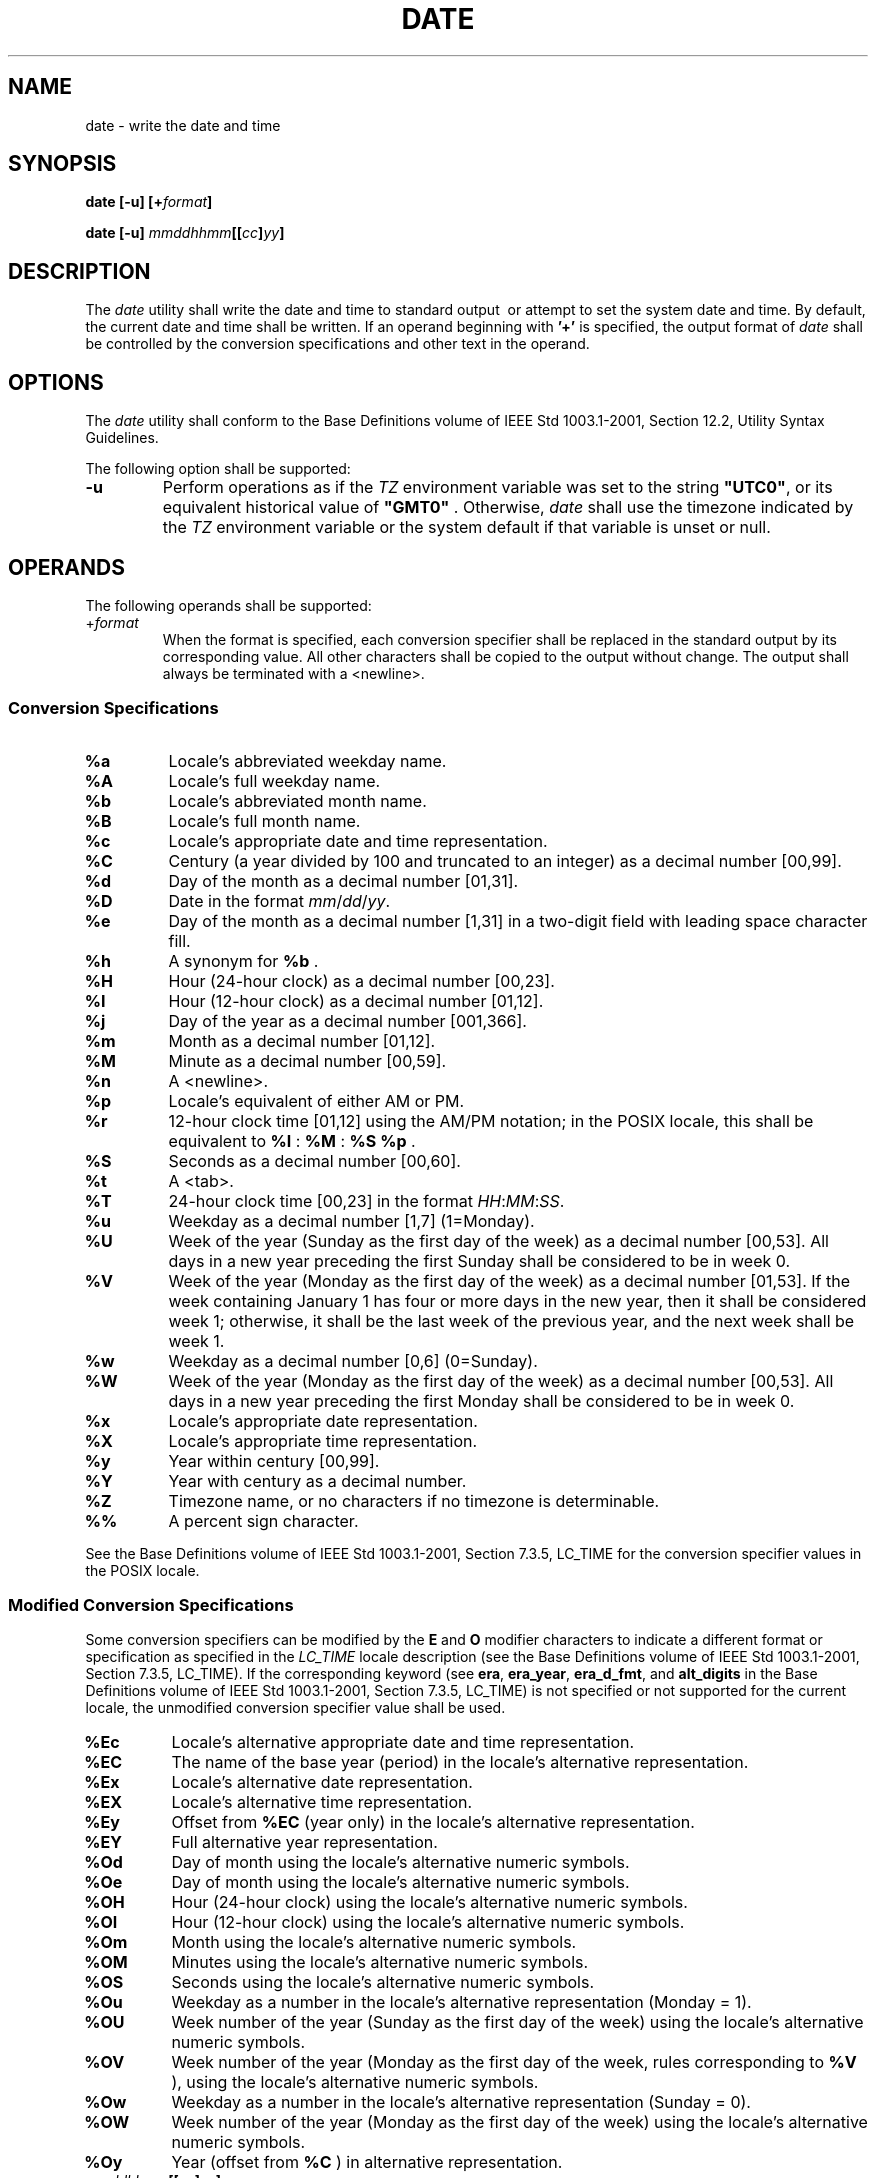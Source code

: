 .\" Copyright (c) 2001-2003 The Open Group, All Rights Reserved 
.TH "DATE" 1 2003 "IEEE/The Open Group" "POSIX Programmer's Manual"
.\" date 
.SH NAME
date \- write the date and time
.SH SYNOPSIS
.LP
\fBdate\fP \fB[\fP\fB-u\fP\fB] [\fP\fB+\fP\fIformat\fP\fB]\fP\fB
.br
.sp
\fP
.LP
\fBdate\fP \fB[\fP\fB-u\fP\fB]\fP
\fImmddhhmm\fP\fB[[\fP\fIcc\fP\fB]\fP\fIyy\fP\fB]\fP\fB\fP
\fB
.br
\fP
.SH DESCRIPTION
.LP
The \fIdate\fP utility shall write the date and time to standard output
\ or attempt
to set the system date and time.  By default, the current date and
time shall be written. If an operand beginning with \fB'+'\fP is specified,
the output format of \fIdate\fP shall be controlled
by the conversion specifications and other text in the operand.
.SH OPTIONS
.LP
The \fIdate\fP utility shall conform to the Base Definitions volume
of IEEE\ Std\ 1003.1-2001, Section 12.2, Utility Syntax Guidelines.
.LP
The following option shall be supported:
.TP 7
\fB-u\fP
Perform operations as if the \fITZ\fP environment variable was set
to the string \fB"UTC0"\fP, or its equivalent
historical value of \fB"GMT0"\fP . Otherwise, \fIdate\fP shall use
the timezone indicated by the \fITZ\fP environment variable
or the system default if that variable is unset or null.
.sp
.SH OPERANDS
.LP
The following operands shall be supported:
.TP 7
+\fIformat\fP
When the format is specified, each conversion specifier shall be replaced
in the standard output by its corresponding value.
All other characters shall be copied to the output without change.
The output shall always be terminated with a
<newline>.
.sp
.SS Conversion Specifications
.TP 7
\fB%a\fP
Locale's abbreviated weekday name.
.TP 7
\fB%A\fP
Locale's full weekday name.
.TP 7
\fB%b\fP
Locale's abbreviated month name.
.TP 7
\fB%B\fP
Locale's full month name.
.TP 7
\fB%c\fP
Locale's appropriate date and time representation.
.TP 7
\fB%C\fP
Century (a year divided by 100 and truncated to an integer) as a decimal
number [00,99].
.TP 7
\fB%d\fP
Day of the month as a decimal number [01,31].
.TP 7
\fB%D\fP
Date in the format \fImm\fP/\fIdd\fP/\fIyy\fP.
.TP 7
\fB%e\fP
Day of the month as a decimal number [1,31] in a two-digit field with
leading space character fill.
.TP 7
\fB%h\fP
A synonym for \fB%b\fP .
.TP 7
\fB%H\fP
Hour (24-hour clock) as a decimal number [00,23].
.TP 7
\fB%I\fP
Hour (12-hour clock) as a decimal number [01,12].
.TP 7
\fB%j\fP
Day of the year as a decimal number [001,366].
.TP 7
\fB%m\fP
Month as a decimal number [01,12].
.TP 7
\fB%M\fP
Minute as a decimal number [00,59].
.TP 7
\fB%n\fP
A <newline>.
.TP 7
\fB%p\fP
Locale's equivalent of either AM or PM.
.TP 7
\fB%r\fP
12-hour clock time [01,12] using the AM/PM notation; in the POSIX
locale, this shall be equivalent to \fB%I\fP : \fB%M\fP
: \fB%S\fP \fB%p\fP .
.TP 7
\fB%S\fP
Seconds as a decimal number [00,60].
.TP 7
\fB%t\fP
A <tab>.
.TP 7
\fB%T\fP
24-hour clock time [00,23] in the format \fIHH\fP:\fIMM\fP:\fISS\fP.
.TP 7
\fB%u\fP
Weekday as a decimal number [1,7] (1=Monday).
.TP 7
\fB%U\fP
Week of the year (Sunday as the first day of the week) as a decimal
number [00,53]. All days in a new year preceding the first
Sunday shall be considered to be in week 0.
.TP 7
\fB%V\fP
Week of the year (Monday as the first day of the week) as a decimal
number [01,53]. If the week containing January 1 has four
or more days in the new year, then it shall be considered week 1;
otherwise, it shall be the last week of the previous year, and
the next week shall be week 1.
.TP 7
\fB%w\fP
Weekday as a decimal number [0,6] (0=Sunday).
.TP 7
\fB%W\fP
Week of the year (Monday as the first day of the week) as a decimal
number [00,53]. All days in a new year preceding the first
Monday shall be considered to be in week 0.
.TP 7
\fB%x\fP
Locale's appropriate date representation.
.TP 7
\fB%X\fP
Locale's appropriate time representation.
.TP 7
\fB%y\fP
Year within century [00,99].
.TP 7
\fB%Y\fP
Year with century as a decimal number.
.TP 7
\fB%Z\fP
Timezone name, or no characters if no timezone is determinable.
.TP 7
\fB%%\fP
A percent sign character.
.sp
.LP
See the Base Definitions volume of IEEE\ Std\ 1003.1-2001, Section
7.3.5, LC_TIME for the conversion specifier values in the POSIX locale.
.SS Modified Conversion Specifications
.LP
Some conversion specifiers can be modified by the \fBE\fP and \fBO\fP
modifier characters to indicate a different format
or specification as specified in the \fILC_TIME\fP locale description
(see the Base Definitions volume of
IEEE\ Std\ 1003.1-2001, Section 7.3.5, LC_TIME). If the
corresponding keyword (see \fBera\fP, \fBera_year\fP, \fBera_d_fmt\fP,
and \fBalt_digits\fP in the Base Definitions volume of
IEEE\ Std\ 1003.1-2001, Section 7.3.5, LC_TIME) is not specified or
not supported for the current locale, the unmodified conversion specifier
value shall be used.
.TP 7
\fB%Ec\fP
Locale's alternative appropriate date and time representation.
.TP 7
\fB%EC\fP
The name of the base year (period) in the locale's alternative representation.
.TP 7
\fB%Ex\fP
Locale's alternative date representation.
.TP 7
\fB%EX\fP
Locale's alternative time representation.
.TP 7
\fB%Ey\fP
Offset from \fB%EC\fP (year only) in the locale's alternative representation.
.TP 7
\fB%EY\fP
Full alternative year representation.
.TP 7
\fB%Od\fP
Day of month using the locale's alternative numeric symbols.
.TP 7
\fB%Oe\fP
Day of month using the locale's alternative numeric symbols.
.TP 7
\fB%OH\fP
Hour (24-hour clock) using the locale's alternative numeric symbols.
.TP 7
\fB%OI\fP
Hour (12-hour clock) using the locale's alternative numeric symbols.
.TP 7
\fB%Om\fP
Month using the locale's alternative numeric symbols.
.TP 7
\fB%OM\fP
Minutes using the locale's alternative numeric symbols.
.TP 7
\fB%OS\fP
Seconds using the locale's alternative numeric symbols.
.TP 7
\fB%Ou\fP
Weekday as a number in the locale's alternative representation (Monday
= 1).
.TP 7
\fB%OU\fP
Week number of the year (Sunday as the first day of the week) using
the locale's alternative numeric symbols.
.TP 7
\fB%OV\fP
Week number of the year (Monday as the first day of the week, rules
corresponding to \fB%V\fP ), using the locale's
alternative numeric symbols.
.TP 7
\fB%Ow\fP
Weekday as a number in the locale's alternative representation (Sunday
= 0).
.TP 7
\fB%OW\fP
Week number of the year (Monday as the first day of the week) using
the locale's alternative numeric symbols.
.TP 7
\fB%Oy\fP
Year (offset from \fB%C\fP ) in alternative representation.
.sp
.sp
.TP 7
\fImmddhhmm\fP\fB[[\fP\fIcc\fP\fB]\fP\fIyy\fP\fB]\fP
.sp
Attempt to set the system date and time from the value given in the
operand. This is only possible if the user has appropriate
privileges and the system permits the setting of the system date and
time. The first \fImm\fP is the month (number); \fIdd\fP is
the day (number); \fIhh\fP is the hour (number, 24-hour system); the
second \fImm\fP is the minute (number); \fIcc\fP is the
century and is the first two digits of the year (this is optional);
\fIyy\fP is the last two digits of the year and is optional.
If century is not specified, then values in the range [69,99] shall
refer to years 1969 to 1999 inclusive, and values in the range
[00,68] shall refer to years 2000 to 2068 inclusive. The current year
is the default if \fIyy\fP is omitted.   
.TP 7
\fBNote:\fP
.RS
It is expected that in a future version of IEEE\ Std\ 1003.1-2001
the default century inferred from a 2-digit year will
change. (This would apply to all commands accepting a 2-digit year
as input.)
.RE
.sp
.sp
.SH STDIN
.LP
Not used.
.SH INPUT FILES
.LP
None.
.SH ENVIRONMENT VARIABLES
.LP
The following environment variables shall affect the execution of
\fIdate\fP:
.TP 7
\fILANG\fP
Provide a default value for the internationalization variables that
are unset or null. (See the Base Definitions volume of
IEEE\ Std\ 1003.1-2001, Section 8.2, Internationalization Variables
for
the precedence of internationalization variables used to determine
the values of locale categories.)
.TP 7
\fILC_ALL\fP
If set to a non-empty string value, override the values of all the
other internationalization variables.
.TP 7
\fILC_CTYPE\fP
Determine the locale for the interpretation of sequences of bytes
of text data as characters (for example, single-byte as
opposed to multi-byte characters in arguments).
.TP 7
\fILC_MESSAGES\fP
Determine the locale that should be used to affect the format and
contents of diagnostic messages written to standard
error.
.TP 7
\fILC_TIME\fP
Determine the format and contents of date and time strings written
by \fIdate\fP.
.TP 7
\fINLSPATH\fP
Determine the location of message catalogs for the processing of \fILC_MESSAGES
\&.\fP 
.TP 7
\fITZ\fP
Determine the timezone in which the time and date are written, unless
the \fB-u\fP option is specified. If the \fITZ\fP
variable is unset or null and \fB-u\fP is not specified, an unspecified
system default timezone is used.
.sp
.SH ASYNCHRONOUS EVENTS
.LP
Default.
.SH STDOUT
.LP
When no formatting operand is specified, the output in the POSIX locale
shall be equivalent to specifying:
.sp
.RS
.nf

\fBdate "+%a %b %e %H:%M:%S %Z %Y"
\fP
.fi
.RE
.SH STDERR
.LP
The standard error shall be used only for diagnostic messages.
.SH OUTPUT FILES
.LP
None.
.SH EXTENDED DESCRIPTION
.LP
None.
.SH EXIT STATUS
.LP
The following exit values shall be returned:
.TP 7
\ 0
The date was written successfully.
.TP 7
>0
An error occurred.
.sp
.SH CONSEQUENCES OF ERRORS
.LP
Default.
.LP
\fIThe following sections are informative.\fP
.SH APPLICATION USAGE
.LP
Conversion specifiers are of unspecified format when not in the POSIX
locale. Some of them can contain <newline>s in some
locales, so it may be difficult to use the format shown in standard
output for parsing the output of \fIdate\fP in those
locales.
.LP
The range of values for \fB%S\fP extends from 0 to 60 seconds to accommodate
the occasional leap second.
.LP
Although certain of the conversion specifiers in the POSIX locale
(such as the name of the month) are shown with initial capital
letters, this need not be the case in other locales. Programs using
these fields may need to adjust the capitalization if the
output is going to be used at the beginning of a sentence.
.LP
The date string formatting capabilities are intended for use in Gregorian-style
calendars, possibly with a different starting
year (or years). The \fB%x\fP and \fB%c\fP conversion specifications,
however, are intended for local representation; these
may be based on a different, non-Gregorian calendar.
.LP
The \fB%C\fP conversion specification was introduced to allow a fallback
for the \fB%EC\fP (alternative year format base
year); it can be viewed as the base of the current subdivision in
the Gregorian calendar. The century number is calculated as the
year divided by 100 and truncated to an integer; it should not be
confused with the use of ordinal numbers for centuries (for
example, "twenty-first century".) Both the \fB%Ey\fP and \fB%y\fP
can then be viewed as the offset from \fB%EC\fP and
\fB%C\fP, respectively.
.LP
The \fBE\fP and \fBO\fP modifiers modify the traditional conversion
specifiers, so that they can always be used, even if
the implementation (or the current locale) does not support the modifier.
.LP
The \fBE\fP modifier supports alternative date formats, such as the
Japanese Emperor's Era, as long as these are based on the
Gregorian calendar system. Extending the \fBE\fP modifiers to other
date elements may provide an implementation-defined
extension capable of supporting other calendar systems, especially
in combination with the \fBO\fP modifier.
.LP
The \fBO\fP modifier supports time and date formats using the locale's
alternative numerical symbols, such as Kanji or Hindi
digits or ordinal number representation.
.LP
Non-European locales, whether they use Latin digits in computational
items or not, often have local forms of the digits for use
in date formats. This is not totally unknown even in Europe; a variant
of dates uses Roman numerals for the months: the third day
of September 1991 would be written as 3.IX.1991. In Japan, Kanji digits
are regularly used for dates; in Arabic-speaking countries,
Hindi digits are used. The \fB%d\fP, \fB%e\fP, \fB%H\fP, \fB%I\fP,
\fB%m\fP, \fB%S\fP, \fB%U\fP,
\fB%w\fP, \fB%W\fP, and \fB%y\fP conversion specifications always
return the date and time field in Latin digits (that
is, 0 to 9). The \fB%O\fP modifier was introduced to support the use
for display purposes of non-Latin digits. In the
\fILC_TIME\fP category in \fIlocaledef\fP, the optional \fBalt_digits\fP
keyword is
intended for this purpose. As an example, assume the following (partial)
\fIlocaledef\fP
source:
.sp
.RS
.nf

\fBalt_digits  "";"I";"II";"III";"IV";"V";"VI";"VII";"VIII" \\
            "IX";"X";"XI";"XII"
d_fmt       "%e.%Om.%Y"
\fP
.fi
.RE
.LP
With the above date, the command:
.sp
.RS
.nf

\fBdate "+%x"
\fP
.fi
.RE
.LP
would yield 3.IX.1991. With the same \fBd_fmt\fP, but without the
\fBalt_digits\fP, the command would yield 3.9.1991.
.SH EXAMPLES
.IP " 1." 4
The following are input/output examples of \fIdate\fP used at arbitrary
times in the POSIX locale:
.sp
.RS
.nf

\fB$\fP \fBdate
\fP\fBTue Jun 26 09:58:10 PDT 1990
.sp

$\fP \fBdate "+DATE: %m/%d/%y%nTIME: %H:%M:%S"
\fP\fBDATE: 11/02/91
TIME: 13:36:16
.sp

$\fP \fBdate "+TIME: %r"
\fP\fBTIME: 01:36:32 PM\fP
.fi
.RE
.LP
.IP " 2." 4
Examples for Denmark, where the default date and time format is \fB%a\fP
\fB%d\fP \fB%b\fP \fB%Y\fP \fB%T\fP
\fB%Z\fP :
.sp
.RS
.nf

\fB$\fP \fBLANG=da_DK.iso_8859-1 date
\fP\fBons 02 okt 1991 15:03:32 CET
.sp

$\fP \fBLANG=da_DK.iso_8859-1 \\
    date "+DATO: %A den %e. %B %Y%nKLOKKEN: %H:%M:%S"
\fP\fBDATO: onsdag den 2. oktober 1991
KLOKKEN: 15:03:56\fP
.fi
.RE
.LP
.IP " 3." 4
Examples for Germany, where the default date and time format is \fB%a\fP
\fB%d\fP . \fB%h\fP . \fB%Y\fP,
\fB%T\fP \fB%Z\fP :
.sp
.RS
.nf

\fB$\fP \fBLANG=De_DE.88591 date
\fP\fBMi 02.Okt.1991, 15:01:21 MEZ
.sp

$\fP \fBLANG=De_DE.88591 date "+DATUM: %A, %d. %B %Y%nZEIT: %H:%M:%S"
\fP\fBDATUM: Mittwoch, 02. Oktober 1991
ZEIT: 15:02:02\fP
.fi
.RE
.LP
.IP " 4." 4
Examples for France, where the default date and time format is \fB%a\fP
\fB%d\fP \fB%h\fP \fB%Y\fP \fB%Z\fP
\fB%T\fP :
.sp
.RS
.nf

\fB$\fP \fBLANG=Fr_FR.88591 date
\fP\fBMer 02 oct 1991 MET 15:03:32
.sp

$\fP \fBLANG=Fr_FR.88591 date "+JOUR: %A %d %B %Y%nHEURE: %H:%M:%S"
\fP\fBJOUR: Mercredi 02 octobre 1991
HEURE: 15:03:56\fP
.fi
.RE
.LP
.SH RATIONALE
.LP
Some of the new options for formatting are from the ISO\ C standard.
The \fB-u\fP option was introduced to allow portable
access to Coordinated Universal Time (UTC). The string \fB"GMT0"\fP
is allowed as an equivalent \fITZ\fP value to be compatible
with all of the systems using the BSD implementation, where this option
originated.
.LP
The \fB%e\fP format conversion specification (adopted from System
V) was added because the ISO\ C standard conversion
specifications did not provide any way to produce the historical default
\fIdate\fP output during the first nine days of any
month.
.LP
There are two varieties of day and week numbering supported (in addition
to any others created with the locale-dependent
\fB%E\fP and \fB%O\fP modifier characters):
.IP " *" 3
The historical variety in which Sunday is the first day of the week
and the weekdays preceding the first Sunday of the year are
considered week 0. These are represented by \fB%w\fP and \fB%U\fP
\&. A variant of this is \fB%W\fP, using Monday as the
first day of the week, but still referring to week 0. This view of
the calendar was retained because so many historical
applications depend on it and the ISO\ C standard \fIstrftime\fP()
function, on which
many \fIdate\fP implementations are based, was defined in this way.
.LP
.IP " *" 3
The international standard, based on the ISO\ 8601:2000 standard where
Monday is the first weekday and the algorithm for the
first week number is more complex: If the week (Monday to Sunday)
containing January 1 has four or more days in the new year, then
it is week 1; otherwise, it is week 53 of the previous year, and the
next week is week 1. These are represented by the new
conversion specifications \fB%u\fP and \fB%V\fP, added as a result
of international comments.
.LP
.SH FUTURE DIRECTIONS
.LP
None.
.SH SEE ALSO
.LP
The System Interfaces volume of IEEE\ Std\ 1003.1-2001, \fIprintf\fP(),
\fIstrftime\fP()
.SH COPYRIGHT
Portions of this text are reprinted and reproduced in electronic form
from IEEE Std 1003.1, 2003 Edition, Standard for Information Technology
-- Portable Operating System Interface (POSIX), The Open Group Base
Specifications Issue 6, Copyright (C) 2001-2003 by the Institute of
Electrical and Electronics Engineers, Inc and The Open Group. In the
event of any discrepancy between this version and the original IEEE and
The Open Group Standard, the original IEEE and The Open Group Standard
is the referee document. The original Standard can be obtained online at
http://www.opengroup.org/unix/online.html .
